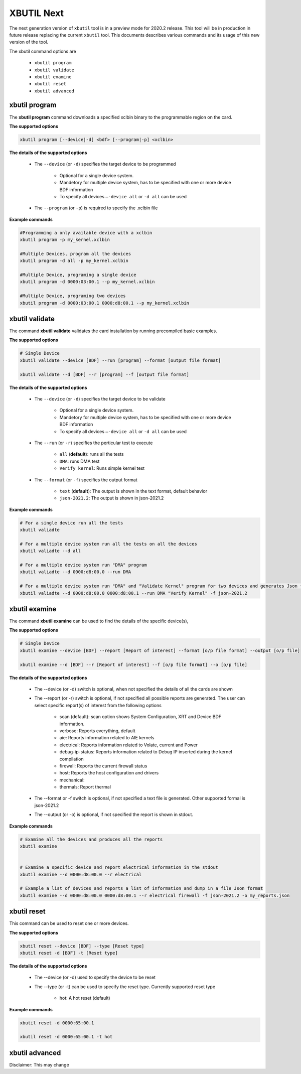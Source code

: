 .. _xbutil2.rst:

XBUTIL Next
===========

The next generation version of ``xbutil`` tool is in a preview mode for 2020.2 release. This tool will be in production in future release replacing the current ``xbutil`` tool. This documents describes various commands and its usage of this new version of the tool. 

The xbutil command options are

    - ``xbutil program``
    - ``xbutil validate``
    - ``xbutil examine``
    - ``xbutil reset``
    - ``xbutil advanced`` 


xbutil program
~~~~~~~~~~~~~~

The **xbutil program** command downloads a specified xclbin binary to the programmable region on the card.

**The supported options**


.. code-block:: 

    xbutil program [--device|-d] <bdf> [--program|-p] <xclbin>


**The details of the supported options**


    - The ``--device`` (or ``-d``) specifies the target device to be programmed
    
         - Optional for a single device system. 
         - Mandetory for multiple device system, has to be specified with one or more device BDF information 
         - To specify all devices ``–-device all``  or ``-d all``  can be used 
    - The ``--program`` (or ``-p``) is required to specify the .xclbin file


**Example commands** 


.. code-block:: 

    #Programming a only available device with a xclbin 
    xbutil program -p my_kernel.xclbin
 
    #Multiple Devices, program all the devices
    xbutil program -d all -p my_kernel.xclbin
 
    #Multiple Device, programing a single device
    xbutil program -d 0000:03:00.1 --p my_kernel.xclbin
 
    #Multiple Device, programing two devices
    xbutil program -d 0000:03:00.1 0000:d8:00.1 --p my_kernel.xclbin


xbutil validate
~~~~~~~~~~~~~~~

The command **xbutil validate** validates the card installation by running precompiled basic examples. 

**The supported options**


.. code-block:: 

   # Single Device
   xbutil validate --device [BDF] --run [program] --format [output file format]
 
   xbutil validate --d [BDF] --r [program] --f [output file format]

**The details of the supported options**


    - The ``--device`` (or ``-d``) specifies the target device to be validate 
    
         - Optional for a single device system. 
         - Mandetory for multiple device system, has to be specified with one or more device BDF information 
         - To specify all devices ``–-device all``  or ``-d all``  can be used
    - The ``--run`` (or ``-r``) specifies the perticular test to execute
        
        - ``all`` (**default**): runs all the tests
        - ``DMA``: runs DMA test
        - ``Verify kernel``: Runs simple kernel test
    - The ``--format`` (or ``-f``) specifies the output format
    
        - ``text`` (**default**): The output is shown in the text format, default behavior
        - ``json-2021.2``: The output is shown in json-2021.2 


**Example commands**


.. code-block:: 

    # For a single device run all the tests 
    xbutil valiadte
 
    # For a multiple device system run all the tests on all the devices
    xbutil valiadte --d all
 
    # For a multiple device system run "DMA" program
    xbutil valiadte --d 0000:d8:00.0 --run DMA
 
    # For a multiple device system run "DMA" and "Validate Kernel" program for two devices and generates Json format
    xbutil valiadte --d 0000:d8:00.0 0000:d8:00.1 --run DMA "Verify Kernel" -f json-2021.2


xbutil examine 
~~~~~~~~~~~~~~

The command **xbutil examine**  can be used to find the details of the specific device(s),


**The supported options**


.. code-block:: 

    # Single Device
    xbutil examine --device [BDF] --report [Report of interest] --format [o/p file format] --output [o/p file]
 
    xbutil examine --d [BDF] --r [Report of interest] --f [o/p file format] --o [o/p file]


**The details of the supported options**


    - The --device (or -d) switch is optional, when not specified the details of all the cards are shown 
    - The --report (or -r) switch is optional, if not specified all possible reports are generated. The user can select specific report(s) of interest from the following options
          
          - scan (default): scan option shows System Configuration, XRT and Device BDF information. 
          - verbose: Reports everything, default
          - aie: Reports information related to AIE kernels
          - electrical: Reports information related to Volate, current and Power
          - debug-ip-status: Reports information related to Debug IP inserted during the kernel compilation
          - firewall: Reports the current firewall status
          - host: Reports the host configuration and drivers
          - mechanical: 
          - thermals: Report thermal 
    - The --format or -f switch is optional, if not specified a text file is generated. Other supported formal is json-2021.2
    - The --output (or -o) is optional, if not specified the report is shown in stdout. 


**Example commands**


.. code-block:: 

    # Examine all the devices and produces all the reports
    xbutil examine
 
 
    # Examine a specific device and report electrical information in the stdout
    xbutil examine --d 0000:d8:00.0 --r electrical
 
    # Example a list of devices and reports a list of information and dump in a file Json format
    xbutil examine --d 0000:d8:00.0 0000:d8:00.1 --r electrical firewall -f json-2021.2 -o my_reports.json
 
 
xbutil reset
~~~~~~~~~~~~
This command can be used to reset one or more devices. 

**The supported options**

.. code-block:: 

    xbutil reset --device [BDF] --type [Reset type]
    xbutil reset -d [BDF] -t [Reset type]

**The details of the supported options**


    - The --device (or -d) used to specify the device to be reset
    - The --type (or -t) can be used to specify the reset type. Currently supported reset type
    
         - hot: A hot reset (default)

**Example commands**


.. code-block::
 
    xbutil reset -d 0000:65:00.1
    
    xbutil reset -d 0000:65:00.1 -t hot
    


xbutil advanced
~~~~~~~~~~~~~~~

Disclaimer: This may change 

